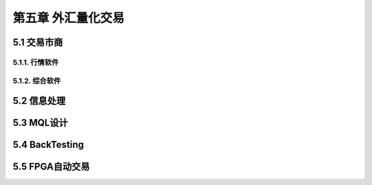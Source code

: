 =====================
第五章 外汇量化交易
=====================

---------------
5.1 交易市商
---------------

5.1.1. 行情软件
---------------

5.1.2. 综合软件
----------------

--------------
5.2 信息处理
--------------

-------------
5.3 MQL设计
-------------

----------------
5.4 BackTesting
----------------

------------------
5.5 FPGA自动交易
------------------
